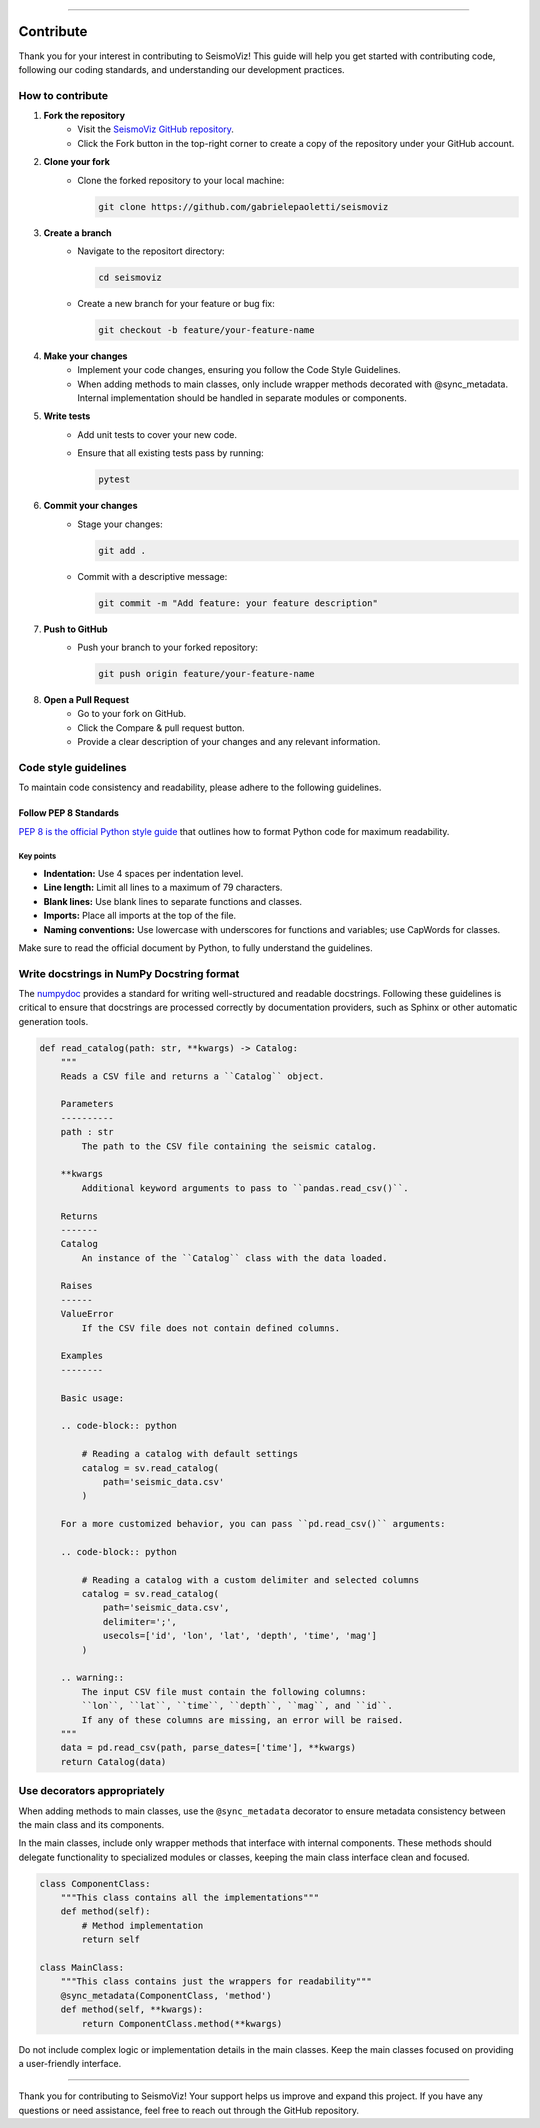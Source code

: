 .. title:: Contribute

--------------------

Contribute
==========

Thank you for your interest in contributing to SeismoViz! This guide will help you get started with contributing code, following our coding standards, and understanding our development practices.


How to contribute
-----------------

1. **Fork the repository**
    - Visit the `SeismoViz GitHub repository <https://github.com/gabrielepaoletti/seismoviz>`_.
    - Click the Fork button in the top-right corner to create a copy of the repository under your GitHub account.

2. **Clone your fork**
    - Clone the forked repository to your local machine:
      
      .. code-block:: bash

        git clone https://github.com/gabrielepaoletti/seismoviz

3. **Create a branch**
    - Navigate to the repositort directory:
      
      .. code-block:: bash

        cd seismoviz
    
    - Create a new branch for your feature or bug fix:
      
      .. code-block:: bash

        git checkout -b feature/your-feature-name

4. **Make your changes**
    - Implement your code changes, ensuring you follow the Code Style Guidelines.
    - When adding methods to main classes, only include wrapper methods decorated with @sync_metadata. Internal implementation should be handled in separate modules or components.

5. **Write tests**
    - Add unit tests to cover your new code.
    - Ensure that all existing tests pass by running:

      .. code-block:: bash

        pytest

6. **Commit your changes**
    - Stage your changes:

      .. code-block:: bash

        git add .

    - Commit with a descriptive message:

      .. code-block:: bash

        git commit -m "Add feature: your feature description"

7. **Push to GitHub**
    - Push your branch to your forked repository:

      .. code-block:: bash

        git push origin feature/your-feature-name

8. **Open a Pull Request**
    - Go to your fork on GitHub.
    - Click the Compare & pull request button.
    - Provide a clear description of your changes and any relevant information.


Code style guidelines
---------------------

To maintain code consistency and readability, please adhere to the following guidelines.


Follow PEP 8 Standards
^^^^^^^^^^^^^^^^^^^^^^

`PEP 8 is the official Python style guide <https://peps.python.org/pep-0008/>`_ that outlines how to format Python code for maximum readability.


Key points
~~~~~~~~~~
- **Indentation:** Use 4 spaces per indentation level.
- **Line length:** Limit all lines to a maximum of 79 characters.
- **Blank lines:** Use blank lines to separate functions and classes.
- **Imports:** Place all imports at the top of the file.
- **Naming conventions:** Use lowercase with underscores for functions and variables; use CapWords for classes.

Make sure to read the official document by Python, to fully understand the guidelines.


Write docstrings in NumPy Docstring format
------------------------------------------

The `numpydoc <https://numpydoc.readthedocs.io/en/latest/format.html>`_ provides a standard for writing well-structured and readable docstrings. Following these guidelines is critical to ensure that docstrings are processed correctly by documentation providers, such as Sphinx or other automatic generation tools.

.. code-block:: python

    def read_catalog(path: str, **kwargs) -> Catalog:
        """
        Reads a CSV file and returns a ``Catalog`` object.

        Parameters
        ----------
        path : str
            The path to the CSV file containing the seismic catalog.

        **kwargs
            Additional keyword arguments to pass to ``pandas.read_csv()``.
        
        Returns
        -------
        Catalog
            An instance of the ``Catalog`` class with the data loaded.

        Raises
        ------
        ValueError
            If the CSV file does not contain defined columns.

        Examples
        --------

        Basic usage:
        
        .. code-block:: python

            # Reading a catalog with default settings
            catalog = sv.read_catalog(
                path='seismic_data.csv'
            )

        For a more customized behavior, you can pass ``pd.read_csv()`` arguments:

        .. code-block:: python

            # Reading a catalog with a custom delimiter and selected columns
            catalog = sv.read_catalog(
                path='seismic_data.csv', 
                delimiter=';', 
                usecols=['id', 'lon', 'lat', 'depth', 'time', 'mag']
            )
        
        .. warning::
            The input CSV file must contain the following columns: 
            ``lon``, ``lat``, ``time``, ``depth``, ``mag``, and ``id``.
            If any of these columns are missing, an error will be raised.
        """
        data = pd.read_csv(path, parse_dates=['time'], **kwargs)
        return Catalog(data)


Use decorators appropriately
----------------------------

When adding methods to main classes, use the ``@sync_metadata`` decorator to ensure metadata consistency between the main class and its components.

In the main classes, include only wrapper methods that interface with internal components. These methods should delegate functionality to specialized modules or classes, keeping the main class interface clean and focused.

.. code-block:: python

        class ComponentClass:
            """This class contains all the implementations"""
            def method(self):
                # Method implementation
                return self
        
        class MainClass:
            """This class contains just the wrappers for readability"""
            @sync_metadata(ComponentClass, 'method')
            def method(self, **kwargs):
                return ComponentClass.method(**kwargs)

Do not include complex logic or implementation details in the main classes. Keep the main classes focused on providing a user-friendly interface.

--------------------

Thank you for contributing to SeismoViz! Your support helps us improve and expand this project. If you have any questions or need assistance, feel free to reach out through the GitHub repository.
